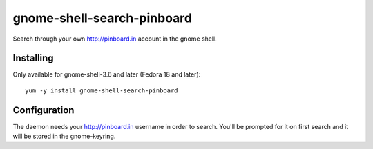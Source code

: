 gnome-shell-search-pinboard
===========================

Search through your own http://pinboard.in account in the gnome shell.

Installing
----------

Only available for gnome-shell-3.6 and later (Fedora 18 and later)::

    yum -y install gnome-shell-search-pinboard

Configuration
-------------

The daemon needs your http://pinboard.in username in order to search.  You'll be
prompted for it on first search and it will be stored in the gnome-keyring.
